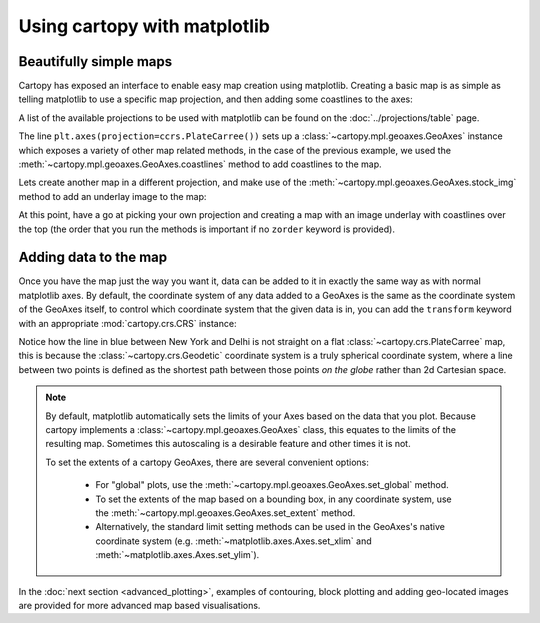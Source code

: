 Using cartopy with matplotlib
=============================

Beautifully simple maps
-----------------------

Cartopy has exposed an interface to enable easy map creation using matplotlib.
Creating a basic map is as simple as telling matplotlib to use a specific map projection,
and then adding some coastlines to the axes:

.. plot::
    :include-source:

    import cartopy.crs as ccrs
    import matplotlib.pyplot as plt

    ax = plt.axes(projection=ccrs.PlateCarree())
    ax.coastlines()

    plt.show()


A list of the available projections to be used with matplotlib can be 
found on the :doc:`../projections/table` page.

The line ``plt.axes(projection=ccrs.PlateCarree())`` sets up a 
:class:`~cartopy.mpl.geoaxes.GeoAxes` instance
which exposes a variety of other map related methods, in the case of the 
previous example, we used the 
:meth:`~cartopy.mpl.geoaxes.GeoAxes.coastlines` method
to add coastlines to the map.

Lets create another map in a different projection, and make use of the
:meth:`~cartopy.mpl.geoaxes.GeoAxes.stock_img` method to add an underlay
image to the map:

.. plot::
    :include-source:

    import cartopy.crs as ccrs
    import matplotlib.pyplot as plt

    ax = plt.axes(projection=ccrs.Mollweide())
    ax.stock_img()
    plt.show()


At this point, have a go at picking your own projection and creating a map with an image underlay
with coastlines over the top (the order that you run the methods is important if no ``zorder``
keyword is provided).


Adding data to the map
----------------------

Once you have the map just the way you want it, data can be added to it in exactly the same way as
with normal matplotlib axes. By default, the coordinate system of any data added to a GeoAxes is 
the same as the coordinate system of the GeoAxes itself, to control which coordinate system 
that the given data is in, you can add the ``transform`` keyword with an appropriate 
:mod:`cartopy.crs.CRS` instance:


.. plot::
    :include-source:

    import cartopy.crs as ccrs
    import matplotlib.pyplot as plt

    ax = plt.axes(projection=ccrs.PlateCarree())
    ax.stock_img()

    ny_lon, ny_lat = -75, 43
    delhi_lon, delhi_lat = 77.23, 28.61

    plt.plot([ny_lon, delhi_lon], [ny_lat, delhi_lat],
             color='blue', linewidth=2, marker='o',
             transform=ccrs.Geodetic(),
             )

    plt.plot([ny_lon, delhi_lon], [ny_lat, delhi_lat],
             color='gray', linestyle='--',
             transform=ccrs.PlateCarree(),
             )

    plt.text(ny_lon - 3, ny_lat - 12, 'New York',
             horizontalalignment='right',
             transform=ccrs.Geodetic())

    plt.text(delhi_lon + 3, delhi_lat - 12, 'Delhi',
             horizontalalignment='left',
             transform=ccrs.Geodetic())

    plt.show()


Notice how the line in blue between New York and Delhi is not straight on a flat
:class:`~cartopy.crs.PlateCarree` map, this is because the
:class:`~cartopy.crs.Geodetic` coordinate system is a truly spherical coordinate
system, where a line between two points is defined as the shortest path between
those points *on the globe* rather than 2d Cartesian space.

.. note::

    By default, matplotlib automatically sets the limits of your Axes based on the data
    that you plot. Because cartopy implements a :class:`~cartopy.mpl.geoaxes.GeoAxes`
    class, this equates to the limits of the resulting map. Sometimes this autoscaling
    is a desirable feature and other times it is not.

    To set the extents of a cartopy GeoAxes, there are several convenient options:

       * For "global" plots, use the :meth:`~cartopy.mpl.geoaxes.GeoAxes.set_global` method.
       * To set the extents of the map based on a bounding box, in any coordinate system,
         use the :meth:`~cartopy.mpl.geoaxes.GeoAxes.set_extent` method.
       * Alternatively, the standard limit setting methods can be used in the GeoAxes's
         native coordinate system (e.g. :meth:`~matplotlib.axes.Axes.set_xlim` and
         :meth:`~matplotlib.axes.Axes.set_ylim`).


In the :doc:`next section <advanced_plotting>`, examples of contouring, block plotting and adding
geo-located images are provided for more advanced map based visualisations.

